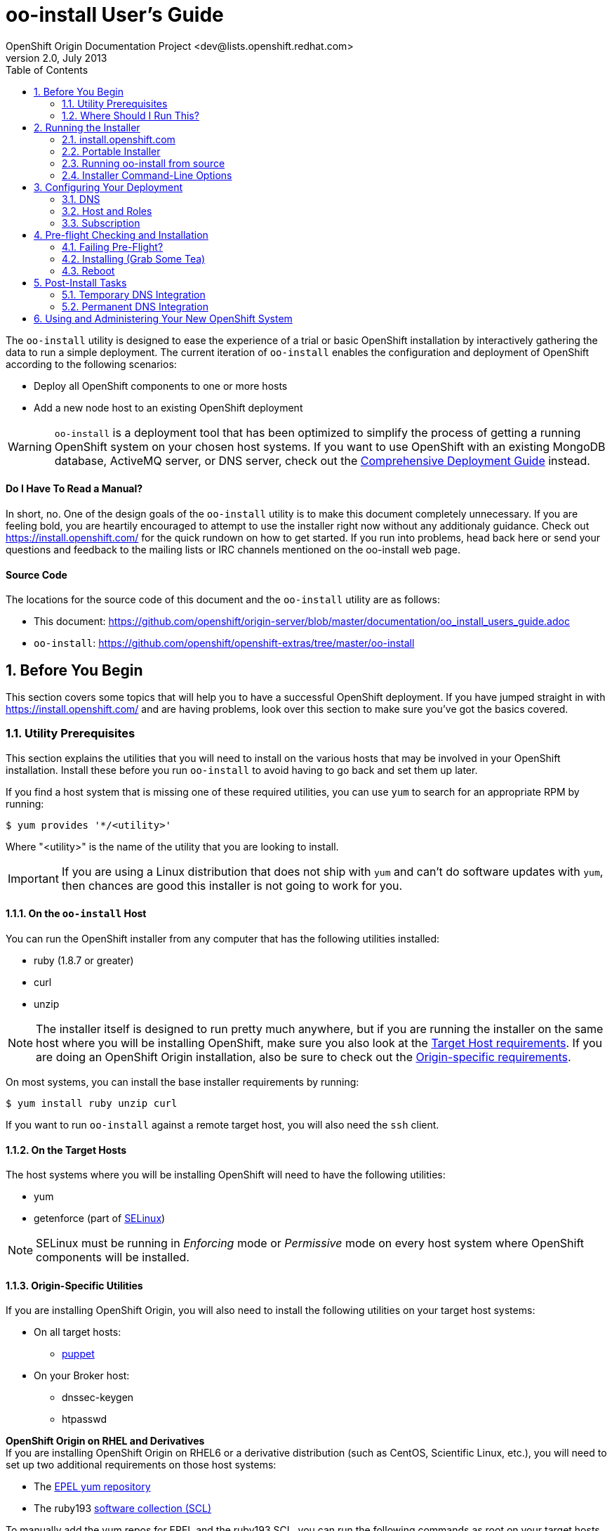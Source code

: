 = oo-install User's Guide
OpenShift Origin Documentation Project <dev@lists.openshift.redhat.com>
v2.0, July 2013
:data-uri:
:toc2:
:icons:
:numbered:

The `oo-install` utility is designed to ease the experience of a trial or basic OpenShift installation by interactively gathering the data to run a simple deployment. The current iteration of `oo-install` enables the configuration and deployment of OpenShift according to the following scenarios:

* Deploy all OpenShift components to one or more hosts
* Add a new node host to an existing OpenShift deployment

WARNING: `oo-install` is a deployment tool that has been optimized to simplify the process of getting a running OpenShift system on your chosen host systems. If you want to use OpenShift with an existing MongoDB database, ActiveMQ server, or DNS server, check out the link:oo_deployment_guide_comprehensive.html[Comprehensive Deployment Guide] instead.

[float]
==== Do I Have To Read a Manual?
In short, no. One of the design goals of the `oo-install` utility is to make this document completely unnecessary. If you are feeling bold, you are heartily encouraged to attempt to use the installer right now without any additionaly guidance. Check out https://install.openshift.com/ for the quick rundown on how to get started. If you run into problems, head back here or send your questions and feedback to the mailing lists or IRC channels mentioned on the oo-install web page.

[float]
==== Source Code
The locations for the source code of this document and the `oo-install` utility are as follows:

* This document: https://github.com/openshift/origin-server/blob/master/documentation/oo_install_users_guide.adoc
* `oo-install`: https://github.com/openshift/openshift-extras/tree/master/oo-install

== Before You Begin
This section covers some topics that will help you to have a successful OpenShift deployment. If you have jumped straight in with https://install.openshift.com/ and are having problems, look over this section to make sure you've got the basics covered.

=== Utility Prerequisites
This section explains the utilities that you will need to install on the various hosts that may be involved in your OpenShift installation. Install these before you run `oo-install` to avoid having to go back and set them up later.

If you find a host system that is missing one of these required utilities, you can use `yum` to search for an appropriate RPM by running:

----
$ yum provides '*/<utility>'
----

Where "$$<utility>$$" is the name of the utility that you are looking to install.

IMPORTANT: If you are using a Linux distribution that does not ship with `yum` and can't do software updates with `yum`, then chances are good this installer is not going to work for you.

==== On the `oo-install` Host
You can run the OpenShift installer from any computer that has the following utilities installed:

* ruby (1.8.7 or greater)
* curl
* unzip

[NOTE]
====
The installer itself is designed to run pretty much anywhere, but if you are running the installer on the same host where you will be installing OpenShift, make sure you also look at the link:#on-the-target-hosts[Target Host requirements]. If you are doing an OpenShift Origin installation, also be sure to check out the link:#origin-specific-utilities[Origin-specific requirements].
====

On most systems, you can install the base installer requirements by running:

----
$ yum install ruby unzip curl
----

If you want to run `oo-install` against a remote target host, you will also need the `ssh` client.

==== On the Target Hosts
The host systems where you will be installing OpenShift will need to have the following utilities:

* yum
* getenforce (part of http://en.wikipedia.org/wiki/Security-Enhanced_Linux[SELinux])

NOTE: SELinux must be running in _Enforcing_ mode or _Permissive_ mode on every host system where OpenShift components will be installed.

==== Origin-Specific Utilities
If you are installing OpenShift Origin, you will also need to install the following utilities on your target host systems:

* On all target hosts:
** http://puppetlabs.com/[puppet]
* On your Broker host:
** dnssec-keygen
** htpasswd

*OpenShift Origin on RHEL and Derivatives* +
If you are installing OpenShift Origin on RHEL6 or a derivative distribution (such as CentOS, Scientific Linux, etc.), you will need to set up two additional requirements on those host systems:

* The https://fedoraproject.org/wiki/EPEL#How_can_I_use_these_extra_packages.3F[EPEL yum repository]
* The ruby193 http://developerblog.redhat.com/2013/01/28/software-collections-on-red-hat-enterprise-linux/[software collection (SCL)]

To manually add the yum repos for EPEL and the ruby193 SCL, you can run the following commands as root on your target hosts.

.EPEL
----
$ wget http://dl.fedoraproject.org/pub/epel/6/x86_64/epel-release-6-8.noarch.rpm <1>
$ rpm -Uvh epel-release-6*.rpm
----
<1> Replace `x86_64` with `i386` for 32-bit systems

.ruby193 SCL
----
$ cat > /etc/yum.repos.d/openshift-origin-deps.repo <<"EOF"
[openshift-origin-deps]
name=OpenShift Origin Dependencies - EL6
baseurl=https://mirror.openshift.com/pub/openshift-origin/nightly/rhel-6/dependencies/$basearch/
gpgcheck=0
EOF
----

With the OpenShift Origin Dependencies repo set up, you can now install ruby 1.9.3 as follows and the oo-install script will utilize it where necessary.

----
$ yum install ruby193-ruby
----

=== Where Should I Run This?
The `oo-install` utility can run on _any_ system that meets the minimum prerequisites link:#on-the-code-oo-install-code-host[mentioned above]. This is important to understand, because while you _can_ run the installer from your intended Broker host, you could just as easily run it from your own computer (as long as you have SSH access to the target host). As you are answering the installer's questions about where your Broker lives, it is actually useful to think of it the way that other hosts would see it, even if you are running the installer from the system where an OpenShift component will live.

[TIP]
====
*Remote Installation* +
If you are running the installer locally, but your OpenShift deployment will be installed on a remote system, you will need passwordless SSH access to your target host(s). "Passwordless" here means that either you are using an SSH key pair that was generated without a password, or that you are using a password manager like http://en.wikipedia.org/wiki/Ssh-agent[ssh-agent] to provide the password as necessary.
====

== Running the Installer
The `oo-install` utility has been developed to function as a standalone application. However, the easiest way to run it is by using a "curl-to-shell" command to download and execute the latest version of the installer in a single step. This section describes running the curl-to-shell command and also how to run the installer from the source code.

=== install.openshift.com
The recommended method for installing OpenShift is via a "curl-to-shell" command. From your command line, just run

----
$ sh <(curl -s https://install.openshift.com/)
----

If you want to pass arguments to the installer, include them after the whole command:

----
$ sh <(curl -s https://install.openshift.com/) -e -s rhsm -u user@company.com
----

By default, the installer runs in Origin mode. If you want to install OpenShift Enterprise, you can either run:

----
$ sh <(curl -s https://install.openshift.com/) -e
----

...or...

----
$ sh <(curl -s https://install.openshift.com/ose/)
----

[NOTE]
====
OpenShift Enterprise installations require access to Red Hat Subscription Manager or Red Hat Network, and are verified to succeed on hosts running under a current Red Hat Enterprise Linux subscription.
====

=== Portable Installer
You can download a version of the online installer for use on a CD or USB drive. The latest versions of the portable packages are available at:

* OpenShift Origin Portable: https://install.openshift.com/portable/oo-install-origin.zip
* OpenShift Enterprise Portable: https://install.openshift.com/portable/oo-install-ose.zip

To use these portable installers:

1. Download and unzip the portable installer zip file.
2. Copy or burn the unzipped files to a USB drive or CD-ROM, respectively.
3. Refer to the included README for instructions on starting the installation from the provided launcher.

[NOTE]
====
Be aware that even if you are using the portable installer, your target hosts systems may still require internet access for necessary OpenShift RPMs.
====

=== Running oo-install from source
If you are working on `oo-install` development, you can also run the installer directly from source:

1. Clone the openshift-extras repo from GitHub: `git clone https://github.com/openshift/openshift-extras.git`
2. `cd openshift-extras/oo-install`
3. `bundle install` (You only need to do this the first time)
4. `bundle exec bin/oo-install`

Because `oo-install` is built to support remote deployments, you don't need to set up a development environment on a target system in order to do this; you can clone the repo locally and run installations against remote systems directly from there.

=== Installer Command-Line Options
The complete list of options is as follows:

----
-a, --advanced-mode              Enable access to message server and db server customization.
-c, --config-file FILEPATH       The path to an alternate config file
-w, --workflow WORKFLOW_ID       The installer workflow for unattended deployment.
-e, --enterprise-mode            Show OpenShift Enterprise options (ignored in unattended mode)
-s, --subscription-type TYPE     The software source for installation packages.
-u, --username USERNAME          Red Hat Login username
-p, --password PASSWORD          Red Hat Login password
-d, --debug                      Enable debugging messages
----

==== -a / --advanced-mode
By default, the installation utility will automatically install http://www.mongodb.org/[MongoDB] and http://activemq.apache.org/[ActiveMQ] on the same system that you designate as the OpenShift Broker. If you would prefer to install these services on different hosts systems, pass the '-a' flag and you will br prompted to provide information on these other target systems. For more on "deployment roles", see the link:#roles-summarized[Roles Summarized] below.

==== -c / --config-file FILEPATH
The installer will look for a configuration file at the default location `~/.openshift/oo-install-cfg.yml`. If you want to use a different file, you can pass the filepath with this option. If the file that you specify does not exist, it will automatically be created with some basic settings.

==== -w / --workflow WORKFLOW_ID
If you have already configured a complete OpenShift deployment, you can run the installer without any user interaction by providing this argument and the ID of an installer workflow. For example, you can run the OpenShift full deployment workflow like this:

----
$ sh <(curl -s https://install.openshift.com/) -w origin_deploy
----

When you run the command this way, the installer will sanity check your deployment configuration, and if everything looks good it will run the specified workflow automatically.

==== -e / --enterprise-mode
In default mode, the installer will provide you with options for installing or extending an OpenShift Origin deployment. However, the same installer can be used to deploy OpenShift Enterprise by setting this switch.

==== -s / --subscription-type TYPE
_Subscription_ refers to where your openshift component RPMs are coming from. `oo-install` supports four options:

* *none* - If you have manually configured yum repos on the target hosts, and those repos already include the OpenShift RPMs, the 'none' value tells the installer to use what you have already set up.
* *yum* - Indicates that you would like the installer to create new yum repo entries for you under `/etc/yum.repos.d/`
* *rhsm* - (For OpenShift Enterprise) Tells the installer that you want to use Red Hat Subscription Manager to set up OpenShift software channels
* *rhn* - (For OpenShift Enterprise) Tells the installer that you want to use Red Hat Network to set up OpenShift software channels

The '-s' option exists to enable you to override the installer config file from the command line. This would typically be done in concert with the '-w' option as part of the setup for an unattended installation. For more information on subscriptions see link:#subscription[Subscription], below.

==== -u / --username USERNAME
As indicated in the explanation of the '-s' option above, this option exists to enable you to override the installer config file from the command line. Currently, the '-u' setting is only meaningful in a scenario where you would be running an unattended installation (see '-w') of OpenShift Enterprise (see '-e') using the 'rhsm' or 'rhn' subscription methods.

==== -p / --password PASSWORD
See the comments on the '-u' option; this option would only be used under the same conditions.

==== -d / --debug
Enabling 'debug' mode will cause the installer to periodically dump out large volumes of information about the SSH sessions that it attempts to establish as it runs. This can be useful for debugging remote deployments.

== Configuring Your Deployment
When you run the installer for the first time, you will be asked to describe a number of items related to the OpenShift deployment that you want to set up. This whole process should be pretty self-explanatory, but here are some notes about the three main facets of the configuration process.

=== DNS
When you use `oo-install` to deploy OpenShift, the installer configures a http://en.wikipedia.org/wiki/BIND[BIND] server to run on the same host where the Broker will run. The primary function of this BIND instance is to provide lookup information for applications that are created by the users of your OpenShift system.

==== Registering OpenShift Hosts with the OpenShift DNS Instance
Depending on your lab setup, you may already have a DNS solution in place for your host systems. If not, you can opt to register your OpenShift hosts with the Broker's BIND server. This enables the hosts to look each other up by name in an environment where they may not be able to do name lookups otherwise.

When the installer asks you:

----
Do you want to register DNS entries for your OpenShift hosts with the same OpenShift DNS service that will be managing DNS records for the hosted applications?
----

...answering 'yes' will notify the installer that you want this registration to be done. If you _do_ answer yes, you will be asked a followup question:

----
What domain do you want to use for the OpenShift hosts?
----

While it is possible for you to answer this question with the same domain that you are using for OpenShift-hosted applications, it is recommended that you use a different domain.

For instance, if your domain is "mycompany.com", you might use:

* `apps.mycompany.com` for your OpenShift applications domain and
* `openshift.mycompany.com` for your OpenShift hosts domain

==== Interacting with the OpenShift DNS Instance
After installation, the Broker-based DNS server can be used separately from a larger DNS infrastructure, or easily configured to work in concert with one. See the link:#post-install-tasks[Post-Install Tasks] section for more on this.

=== Host and Roles
After you have set the DNS configuration, you will be guided through the process of describing the hosts where OpenShift will be installed.

`oo-install` sees OpenShift deployments as a collection of hosts that have been assigned to certain roles. All of the roles can be assigned to a single host (an "all-in-one" deployment), or they can be distributed each to a different host.

==== Roles Summarized
There are four roles that a host can perform in an OpenShift deployment: Broker, DBServer, MsgServer and Node.

===== Broker
The Broker role consists of the OpenShift Broker RPMs, an MCollective client, and a BIND DNS service. The host where the Broker is installed is the central hub of the OpenShift deployment, and provides a web interface where users can manage their hosted applications. Currently, one Broker per deployment is supported by `oo-install`.

===== DBServer
This role consists of the MongoDB database that the Broker uses to track users and applications. Currently, one DBServer per deployment is supported by `oo-install`.

===== MsgServer
The MsgServer role comprises the ActiveMQ server plus an MCollective client. Currently, one MsgServer per deployment is supported by `oo-install`.

===== Node
The Node role is assigned to any host that will actually be used to store and serve OpenShift-hosted applications. `oo-install` supports the deployment of multiple Nodes during an installation, and a separate workflow supports the ability to add a new Node to an existing OpenShift deployment.

==== OpenShift Hosts
The installer is going to guide you through the process of gathering the following information about each host that you are going to use in your deployment.

===== Host Name
This should be pretty self-explanatory. The installer is looking for the fully qualified domain name (FQDN) of the host. If you provided an OpenShift hosts domain during link:#dns[DNS] configuration, you can get away with typing just the hostname here and the installer will append the rest for you.

[NOTE]
====
*Why can't I use `localhost` here?* +
If you only ever wanted to deploy an all-in-one OpenShift system, you could use `localhost` in all of the OpenShift configuration files. However, adding Nodes to an all-in-one deployment would require the revision of all of the configuration files to use the Broker's FQDN. Consequently the installer prevents the assignment of `localhost` as the hostname value for any OpenShift host.
====

===== SSH Host Name
If the host in question is not the host where you are running the installer, this field enables you to specify the name of the SSH target for remote installation. This value can be:

* An IP address
* A DNS name that already resolves to the host
* Identical to the Host Name
* An alias from your `~/.ssh/config` file
* `localhost`

When you set the value of the SSH Host Name to `localhost`, you are telling the installer that you are running `oo-install` on the host that you are currently describing. In this case, `oo-install` will not use SSH to interact with this host instance, but will attempt to run the commands locally. Otherwise, `oo-install` will use this value in conjunction with the User value to start SSH sessions with this host.

===== User
When the host that you are currently describing is a remote system, this value is used in conjunction with the SSH Host Name to establish SSH sessions with the target host. If you are running the installer on the target host itself (in other words, if you are using SSH Host Name `localhost` for this host instance), then you will not be asked this question; the installation will run with whatever privileges your user account has.

In either case, the user in question must satisfy one of these two requirements:

* Be `root` or
* Have http://serverfault.com/questions/160581/how-to-setup-passwordless-sudo-on-linux[passwordless sudo] privileges on the target system

[TIP]
====
Under RHEL, passwordless sudo configuration may not succeeed unless you set the following in your `/etc/sudoers` file for your target user:

----
Defaults:<username>    !requiretty
----

Try setting this if you see error messages like:

----
sudo: sorry, you must have a tty to run sudo
----
====

===== IP Address
At this point, the installer will attempt to look up the IP addresses that have been assigned to the host that you are currently describing. In a situation where the host has multiple NICs, there may be multiple IP addresses to choose from.

_Non-Node Hosts_ +
The IP address that is provided here should be the one that would be used by _other OpenShift hosts_ would use to connect with this host.

_Node Hosts_ +
In the case of Node hosts, you will want to use the IP address that _client systems_ would use to reach the host.

_Manual Entry_ +
You also have the option of supplying a completely different IP address. This may be necessary in situations where one OpenShift host is separated from the others in a NAT environment.

[NOTE]
====
_IP Address and DNS Registration_ +
If you have told the installer to link:#registering-openshift-hosts-with-the-openshift-dns-instance[register your OpenShift host names with the OpenShift DNS instance], this IP address will be used as the resolution of this hostname.
====

===== IP Interface
This value is only collected for Node hosts in OpenShift Origin deployments. This is a requirement of the underlying Puppet infrastructure. If you select one of the IP address / IP interface combos that `oo-install` finds on the host, you will not need to provide this at all. On the other hand, if you manually configure the IP address, you will also need to manually specify the interface. To see the available IP interfaces on a given host, you can run this command:

----
$ ip link show
----

Which will yield output like this:

----
1: lo: <LOOPBACK,UP,LOWER_UP> mtu 65536 qdisc noqueue state UNKNOWN mode DEFAULT 
    link/loopback 00:00:00:00:00:00 brd 00:00:00:00:00:00
2: em1: <BROADCAST,MULTICAST,UP,LOWER_UP> mtu 1500 qdisc pfifo_fast state UP mode DEFAULT qlen 1000
    link/ether f0:de:f1:de:88:0f brd ff:ff:ff:ff:ff:ff
3: wlp3s0: <BROADCAST,MULTICAST> mtu 1500 qdisc noop state DOWN mode DEFAULT qlen 1000
    link/ether 24:77:03:64:a9:28 brd ff:ff:ff:ff:ff:ff
----

Or you can run:

----
$ ip addr list
----

Which will additionally provide each interfaces current IP address assignment (if applicable):

----
1: lo: <LOOPBACK,UP,LOWER_UP> mtu 65536 qdisc noqueue state UNKNOWN 
    link/loopback 00:00:00:00:00:00 brd 00:00:00:00:00:00
    inet 127.0.0.1/8 scope host lo
       valid_lft forever preferred_lft forever
    inet6 ::1/128 scope host 
       valid_lft forever preferred_lft forever
2: em1: <BROADCAST,MULTICAST,UP,LOWER_UP> mtu 1500 qdisc pfifo_fast state UP qlen 1000
    link/ether f0:f0:f0:f0:f0:f0 brd ff:ff:ff:ff:ff:ff
    inet 1.1.1.10/23 brd 10.18.33.255 scope global em1
       valid_lft forever preferred_lft forever
    inet6 1111:11:1:1111:1111:1111:1111:1111/64 scope global dynamic 
       valid_lft 2591966sec preferred_lft 26sec
    inet6 1111::1111:1111:1111:1111/64 scope link 
       valid_lft forever preferred_lft forever
3: wlp3s0: <BROADCAST,MULTICAST> mtu 1500 qdisc noop state DOWN qlen 1000
    link/ether f1:f1:f1:f1:f1:f1 brd ff:ff:ff:ff:ff:ff
----

==== Basic and Advanced Role Deployment
By default, the installer runs in 'basic' mode. In basic mode, the installer automatically assigns the link:#dbserver[DBServer] and link:#msgserver[MsgServer] roles to the same host where the Broker is assigned. If you need more flexibility, you can be override 'basic' mode by passing the link:#a-advanced-mode[-a] argument to the installer command.

[NOTE]
====
*Moving Roles Between Hosts* +
Up until the point where you actually deploy the OpenShift configuration that you are describing, you will have the opportunity to move roles between the host instances that you have defined. In 'basic' mode, moving the Broker role implicitly moves the DBServer and MsgServer roles, as well.
====

=== Subscription
At this point, all that remains to configure your OpenShift deployment is to tell `oo-install` where you would like to get your OpenShift RPMs from. Refer to the notes on the link:#s-subscription-type-type[-s / --subscription-type] command-line argument for an explanation of your options.

The installer supports three different ways to set subscription preferences. This is great from a deployment flexibility perspective, but may be really confusing if this is your first time through an OpenShift deployment.

==== Pathway #1 - Command Line Options
The first way to set subscription preferences is via the command line. This option works well if you are building an unattended installation system and you want to dyanamically set this information. The settings provided at the command line will trump any conflicting settings from the installer config file. But if you are _not_ running an unattended installation, you'll still have the opportunity to override these values. Bottom line: don't set subscription information on the command line unless you are using it in conjunction with an unattended installation (see the link:#w-workflow-workflow_id[-w] command line argument for more information).

==== Pathway #2 - Configuration File Options
Most commonly, you will just want to store subscription information in the installer config file. The main advantage to this is that you can reuse the subscription settings every time you configure a deployment. The main disadvantage to this is that you could potentially end up storing a piece of sensitive information (your RHSM or RHN password) to a cleartext file. In these situations, you will want to use a combination of this pathway and pathway #3; read on for more info.

WARNING: Information that is stored in the `oo-install` configuration file is not encrypted. If you are using a subscription method that requires a user name and password, it is recommended that you omit the password from the configuration file. To do this, enter $$'-'$$ as your password when the installer asks.

==== Pathway #3 - Runtime Options
After the installer gives you the opportunity to work with subscription settings in your configuration file, you will have the opportunity to set one-time values that are _not_ stored in the configuration file. These values will be used during the current deployment and then forgotten by `oo-install`. This is suitable in particular for passwords that you do not want to capture in the non-encrypted installer config file.

==== Subscription Notes for OpenShift Origin
The most common subscription method for Origin is `yum`, and the current known good repos to use are these:

* The base URL for the OpenShift repositories:
** For Fedora target systems: `https://mirror.openshift.com/pub/openshift-origin/nightly/fedora-19`
** For RHEL6 target systems: `https://mirror.openshift.com/pub/openshift-origin/nightly/rhel-6`
* The base URL for a Jenkins repository: `http://pkg.jenkins-ci.org/redhat`

[WARNING]
====
The installer provides the *Fedora* repo for the base URL in new configuration files. If you are:

* Installing OpenShift Origin onto RHEL hosts +
+
and +
+
* Using the "yum" subscription method

...then you will need to explicitily change your base URL value to the *RHEL* repo provided above.
====

== Pre-flight Checking and Installation
Once you've configured DNS, Hosts and Roles, and Subscription information, the installer will do a sanity check of the entire deployment. Specifically, for each host that you've described, the installer checks the following:

* Is the host reachable? (see link:#ssh-host-name[SSH Host Name])
* Does the user have the necessary privileges? (see link:#user[User])
* Is the host's system type supported by the installer?
* Does the host have the necessary utilities installed for the selected installation task? (see link:#utility-prerequisites[Utility Prerequisites])

=== Failing Pre-Flight?
If your deployment fails pre-flight, don't panic. Have a look at what the error messages are telling you about missing utilities and SSH connection issues (these are the largest causes of preflight failure).

TIP: It is completely safe to rerun the installer if it fails preflight, and if you are totally stumped, link:index.html#discussion-forums[get in touch with us so that we can help!]

=== Installing (Grab Some Tea)
Once the pre-flight inspection is complete, the installer hands control of the installation off to a $$'workflow executable'$$. The workflow executable's job is to transform the configuration that you've described into instructions for deploying your OpenShift. The entire installation process can take anywhere from 10 to 45 minutes. During the process, you will see a fairly constant stream of information scrolling by in your command terminal.

=== Reboot
When the process is completed, you will need to manually reboot the server(s) where you've deployed it. The recommended order is:

* DBServer
* MsgServer
* Broker
* Node(s)

In situations where more than one role resides on a given host, you only need to reboot that host once.

*Why doesn't `oo-install` reboot for me?* +
The main reason is that the installer was built to be mindful of production environments. If you happen to be installing OpenShift on hosts that are providing other mission-critical services, you probably want to defer that reboot until you can set up a low-impact maintenance window.

NOTE: Be aware that OpenShift will not work properly until the OpenShift hosts are rebooted.

== Post-Install Tasks
After the OpenShift installation is complete, you will need to make some DNS changes to interact with any OpenShift-hosted applications that you create. Here you have two options: a temporary, per-client solution or a permanent system-wide solution.

=== Temporary DNS Integration
These instructions will enable you to set up temporary DNS integration on a Linux system. You can use this information as a guideline for accomplishing similar results on client systems running other operating systems.

On a client-by-client basis, you can do the following to work against the OpenShift DNS server:

1. On the client system, make a backup copy of `/etc/resolv.conf` +
+
----
$ cp /etc/resolv.conf /etc/resolv.conf.bak
----
2. Open the file with a text editor +
+
----
$ vi /etc/resolv.conf
----
3. In the editor you will see something similar to this: +
+
----
domain mybu.mycorp.com
search mybu.mycorp.com mybu.mycorp.com. mycorp.com.
nameserver 1.1.1.1
nameserver 1.1.1.2
----
+
    * Modify the `domain` and `search` values to match the app domain (and optionally also the OpenShift host domain) that you specified. 
    * After the `search` line, insert a new `nameserver` entry to point to the Broker host's IP address.
    * Leave the other `nameserver` entries alone.
+
4. No restart necessary; you should be able to point a web browser on this client system at the URL off an application in the app domain. If you've also registered the OpenShift hosts with OpenShift DNS, they should be reachable by name as well.

[WARNING]
====
* Once modified to use the Broker DNS, your client system will not be able to resolve non-OpenShift-registered hostnames until it is reverted to its original settings.
* On a reboot, the client machine may overwrite your changes to the `/etc/resolv.conf` file
====

=== Permanent DNS Integration
For a more permanent solution, here's how to delegate the OpenShift application domain (and if applicable, host domain) from your main DNS service to the OpenShift DNS server. The gist of the work is that you will be telling your main DNS service to _delegate_ to the OpenShift DNS service based on the domain of the name to be looked up.

NOTE: Keep in mind that DNS could be set up in one of a dozen different ways in your organization, so the best we can do is offer guidelines for what you are going to need to do.

DNS services can be thought of as domain containerships. The DNS service that provides lookup information for `example.com` may also contain records for hosts in the subdomain `corp.example.com`. Alternately it may _delegate_ the job of subdomain lookups to another server. Delegation is how you will set the OpenShift DNS service to provide the lookup information for the OpenShift-hosted applications, and possibly also the information for the OpenShift hosts.

==== Step 1. Identify the Point of Delegation
First, you will need to determine the right DNS server or service layer where the delegation should be done. In a simple lab environment this may be pretty obvious, but in a large company this will probably involve the assistance of different members of your IT organization. Unfortunately, this guide can't offer a lot of guidance there. The point is that whatever nameserver is the authority for the _nearest containing subdomain_, that's generally the one where you'll want to define the NS records that refer to your OpenShift nameserver for its domain(s).

==== Step 2. NS Records and A Records
Once you've identified _where_ delegation should occur, you will need to configure the delegation itself. For a typical example, let's say you own `example.com`, and you want to delegate `openshift.example.com` to your OpenShift BIND server:

* The root nameservers delegate "com" to the .com nameservers.
* The .com nameservers delegate "example.com" to your example.com nameservers.
* On your example.com nameserver, you would define a record for the `openshift.example.com` nameserver: +
+
----
openshift.example.com   NS   ns1.openshift.example.com
----
+
And then you would define that name with an IP that points to your OpenShift DNS server: +
+
----
ns1.openshift.example.com  A  10.x.x.x
----

The exact method/syntax for defining will vary by nameserver type, but the outcome should look the same when verified with `dig`.

NOTE: Between you and us, we don't know why you couldn't just put the IP in the NS record and have done, but no one seems to do it that way. Levels of indirection and caching, perhaps?

The OpenShift nameserver can then go on to define subdomains, for instance `hosts.openshift.example.com` and `apps.openshift.example.com`, as it is the master of this (sub)domain.

== Using and Administering Your New OpenShift System
Once your system is up and running, your work with `oo-install` is complete. You cannot use `oo-install` to reconfigure your deployment, though you _can_ use it to add Node hosts to your deployment.

From here, you can learn more about the management and operation of OpenShift from the following guides:

* link:oo_administration_guide.html[OpenShift Administration Guide]
* link:oo_cartridge_guide.html[OpenShift Cartridge Guide]
* link:oo_troubleshooting_guide.html[OpenShift Troubleshooting Guide]

And don't be afraid to reach out to link:index.html#discussion-forums[the community] for more help!
